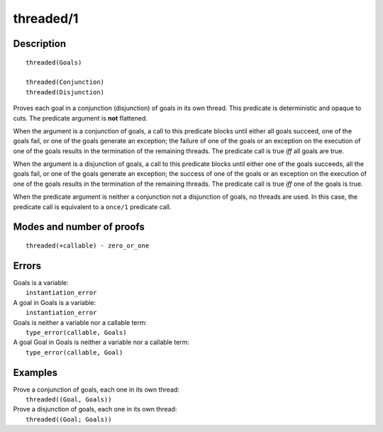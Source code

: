 ..
   This file is part of Logtalk <https://logtalk.org/>  
   Copyright 1998-2019 Paulo Moura <pmoura@logtalk.org>

   Licensed under the Apache License, Version 2.0 (the "License");
   you may not use this file except in compliance with the License.
   You may obtain a copy of the License at

       http://www.apache.org/licenses/LICENSE-2.0

   Unless required by applicable law or agreed to in writing, software
   distributed under the License is distributed on an "AS IS" BASIS,
   WITHOUT WARRANTIES OR CONDITIONS OF ANY KIND, either express or implied.
   See the License for the specific language governing permissions and
   limitations under the License.


.. index:: pair: threaded/1; Built-in predicate
.. _predicates_threaded_1:

threaded/1
==========

Description
-----------

::

   threaded(Goals)

   threaded(Conjunction)
   threaded(Disjunction)

Proves each goal in a conjunction (disjunction) of goals in its own
thread. This predicate is deterministic and opaque to cuts. The
predicate argument is **not** flattened.

When the argument is a conjunction of goals, a call to this predicate
blocks until either all goals succeed, one of the goals fail, or one of
the goals generate an exception; the failure of one of the goals or an
exception on the execution of one of the goals results in the
termination of the remaining threads. The predicate call is true *iff*
all goals are true.

When the argument is a disjunction of goals, a call to this predicate
blocks until either one of the goals succeeds, all the goals fail, or
one of the goals generate an exception; the success of one of the goals
or an exception on the execution of one of the goals results in the
termination of the remaining threads. The predicate call is true *iff*
one of the goals is true.

When the predicate argument is neither a conjunction not a disjunction
of goals, no threads are used. In this case, the predicate call is
equivalent to a ``once/1`` predicate call.

Modes and number of proofs
--------------------------

::

   threaded(+callable) - zero_or_one

Errors
------

| Goals is a variable:
|     ``instantiation_error``
| A goal in Goals is a variable:
|     ``instantiation_error``
| Goals is neither a variable nor a callable term:
|     ``type_error(callable, Goals)``
| A goal Goal in Goals is neither a variable nor a callable term:
|     ``type_error(callable, Goal)``

Examples
--------

| Prove a conjunction of goals, each one in its own thread:
|     ``threaded((Goal, Goals))``
| Prove a disjunction of goals, each one in its own thread:
|     ``threaded((Goal; Goals))``

.. seealso::

   :ref:`predicates_threaded_call_1_2`,
   :ref:`predicates_threaded_once_1_2`,
   :ref:`predicates_threaded_ignore_1`,
   :ref:`directives_synchronized_1`
